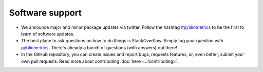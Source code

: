Software support
~~~~~~~~~~~~~~~~

* We announce major and minor package updates via twitter.  Follow the hashtag `#pybliometrics <https://twitter.com/hashtag/pybliometrics>`_ to be the first to learn of software updates.
* The best place to ask questions on how to do things is StackOverflow.  Simply tag your question with `pybliometrics <https://stackoverflow.com/questions/tagged/pybliometrics>`_.  There's already a bunch of questions (with answers) out there!
* In the GitHub repository, you can create issues and report bugs, requests features, or, even better, submit your own pull requests.  Read more about contributing :doc:`here <../contributing>`.
